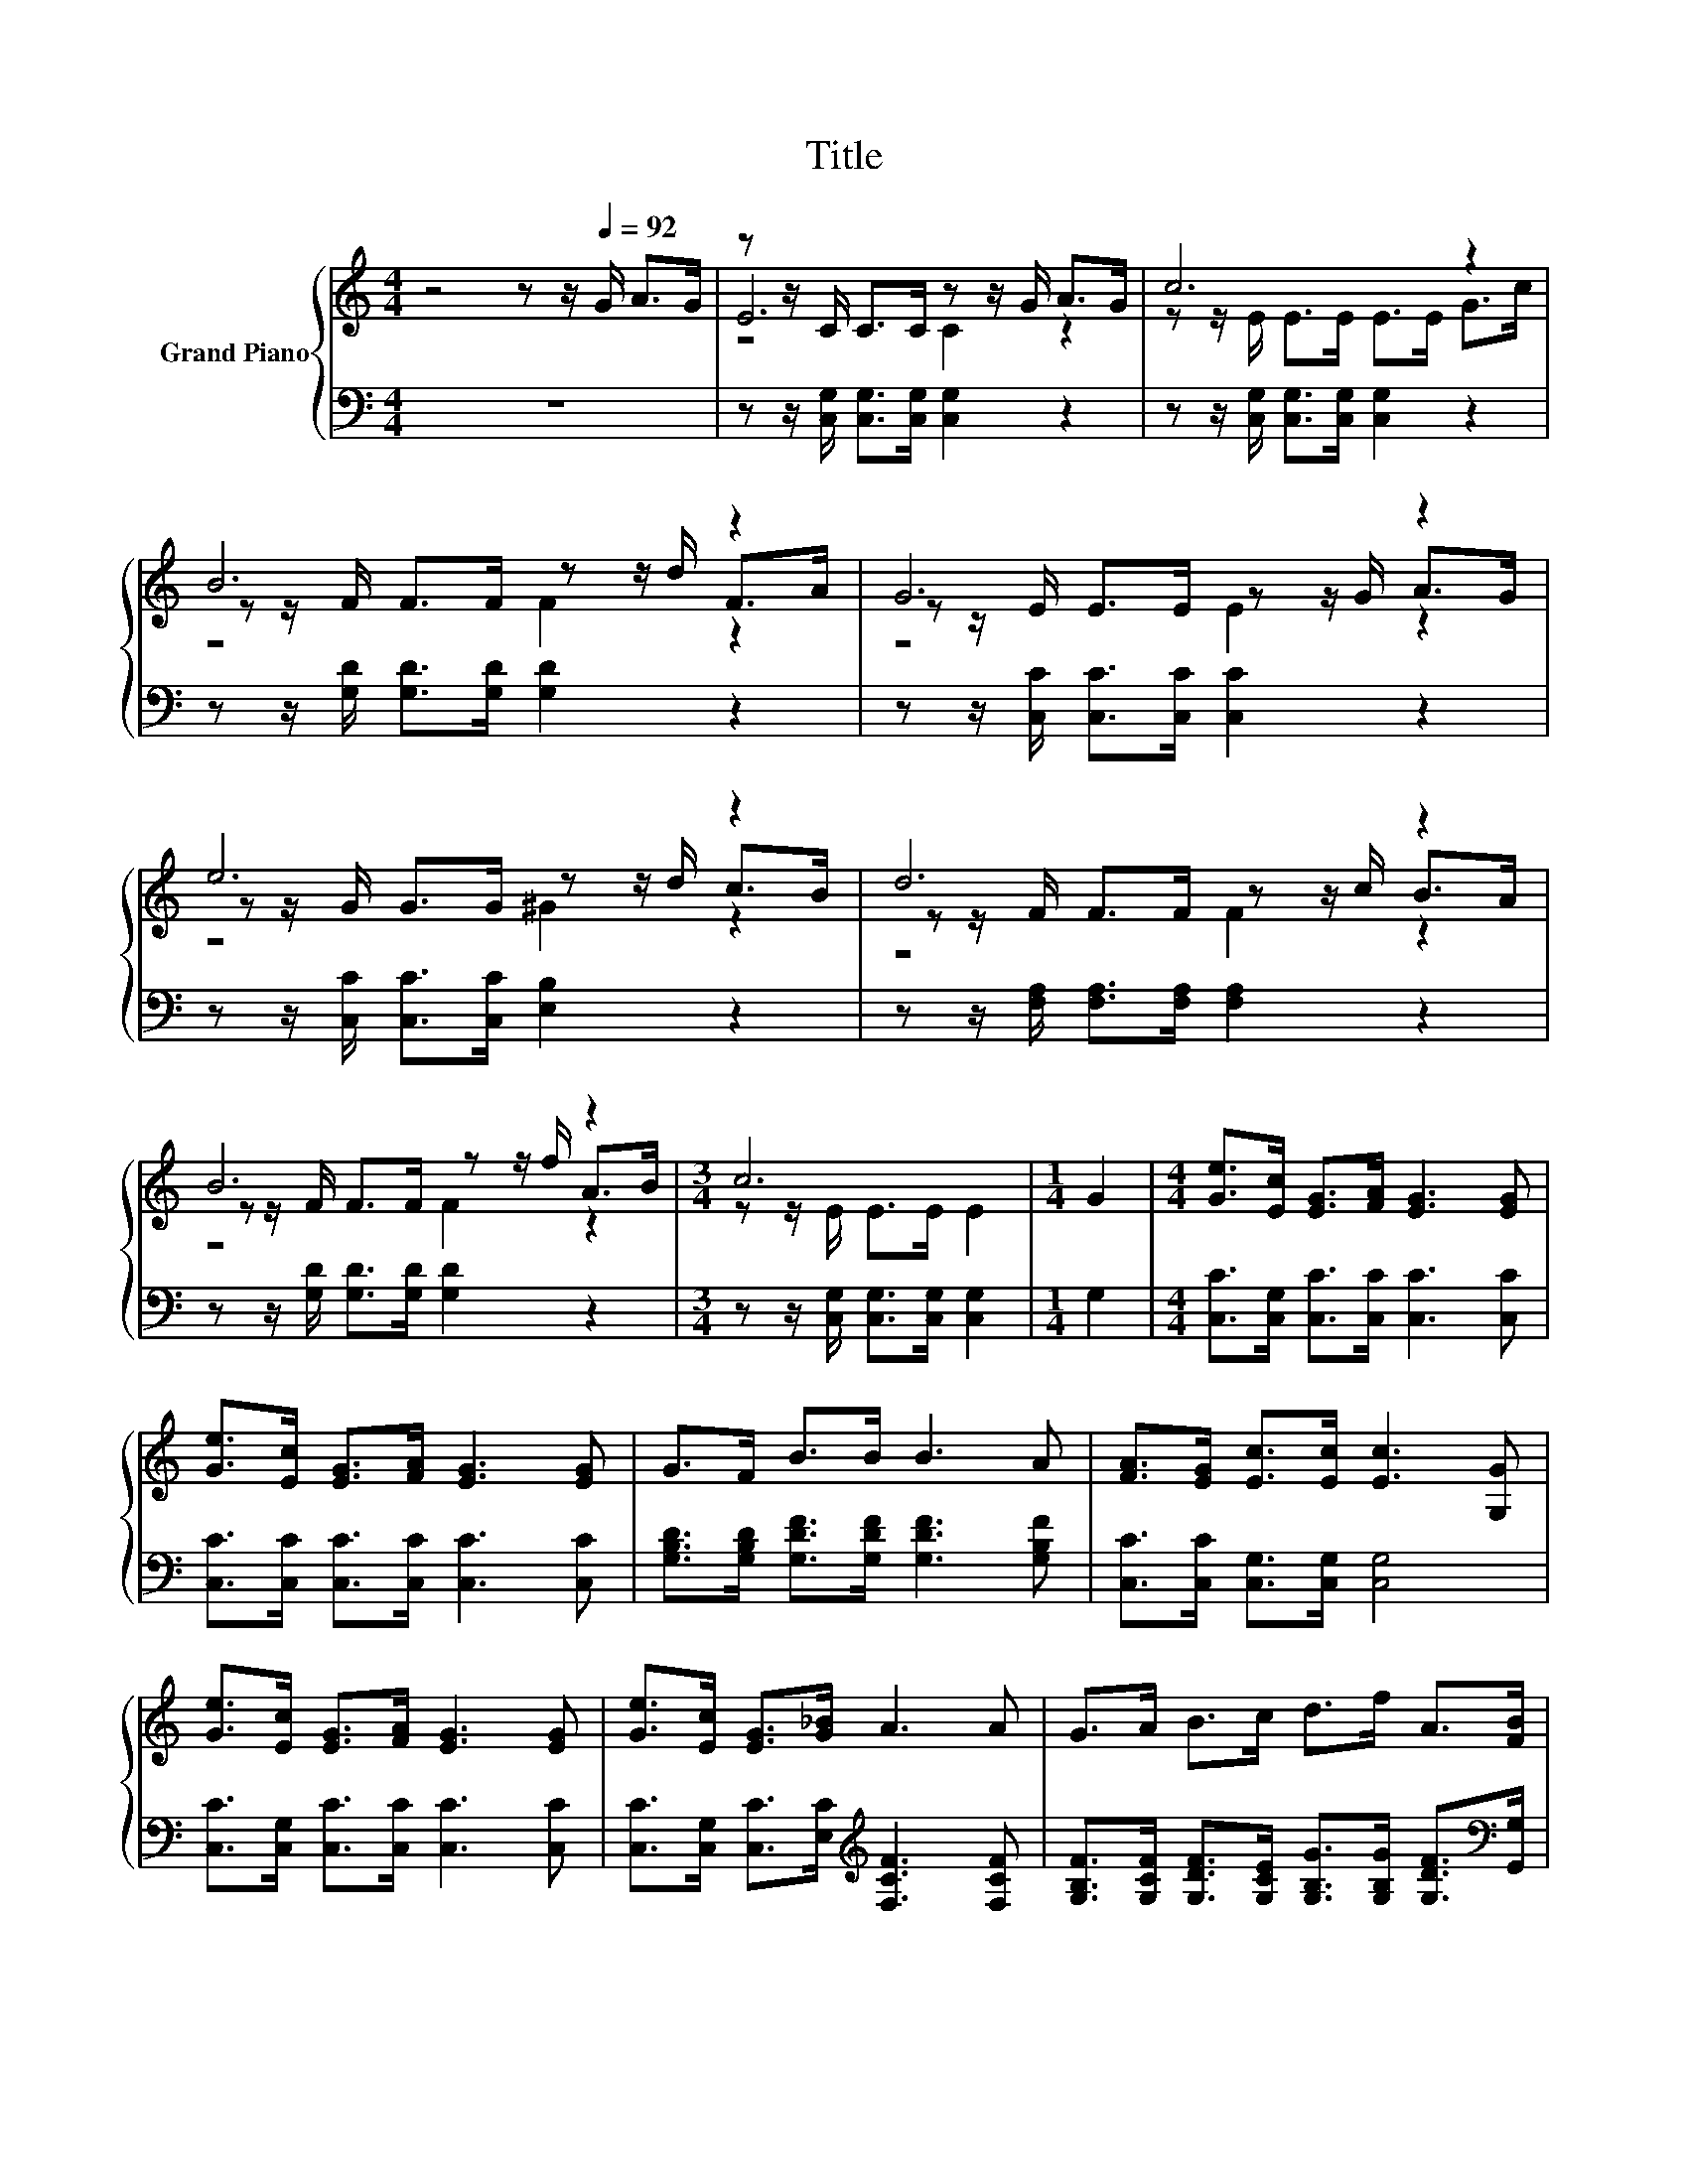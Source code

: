 X:1
T:Title
%%score { ( 1 3 4 ) | 2 }
L:1/8
M:4/4
K:C
V:1 treble nm="Grand Piano"
V:3 treble 
V:4 treble 
V:2 bass 
V:1
 z4 z z/[Q:1/4=92] G/ A>G | z z/ C/ C>C z z/ G/ A>G | c6 z2 | B6 z2 | G6 z2 | e6 z2 | d6 z2 | %7
 B6 z2 |[M:3/4] c6 |[M:1/4] G2 |[M:4/4] [Ge]>[Ec] [EG]>[FA] [EG]3 [EG] | %11
 [Ge]>[Ec] [EG]>[FA] [EG]3 [EG] | G>F B>B B3 A | [FA]>[EG] [Ec]>[Ec] [Ec]3 [G,G] | %14
 [Ge]>[Ec] [EG]>[FA] [EG]3 [EG] | [Ge]>[Ec] [EG]>[G_B] A3 A | G>A B>c d>f A>[FB] | %17
[M:25/32] c-c/4-c-c/4- c3- c3/4 |] %18
V:2
 z8 | z z/ [C,G,]/ [C,G,]>[C,G,] [C,G,]2 z2 | z z/ [C,G,]/ [C,G,]>[C,G,] [C,G,]2 z2 | %3
 z z/ [G,D]/ [G,D]>[G,D] [G,D]2 z2 | z z/ [C,C]/ [C,C]>[C,C] [C,C]2 z2 | %5
 z z/ [C,C]/ [C,C]>[C,C] [E,B,]2 z2 | z z/ [F,A,]/ [F,A,]>[F,A,] [F,A,]2 z2 | %7
 z z/ [G,D]/ [G,D]>[G,D] [G,D]2 z2 |[M:3/4] z z/ [C,G,]/ [C,G,]>[C,G,] [C,G,]2 |[M:1/4] G,2 | %10
[M:4/4] [C,C]>[C,G,] [C,C]>[C,C] [C,C]3 [C,C] | [C,C]>[C,C] [C,C]>[C,C] [C,C]3 [C,C] | %12
 [G,B,D]>[G,B,D] [G,DF]>[G,DF] [G,DF]3 [G,B,F] | [C,C]>[C,C] [C,G,]>[C,G,] [C,G,]4 | %14
 [C,C]>[C,G,] [C,C]>[C,C] [C,C]3 [C,C] | [C,C]>[C,G,] [C,C]>[E,C][K:treble] [F,CF]3 [F,CF] | %16
 [G,B,F]>[G,CF] [G,DF]>[G,CE] [G,B,G]>[G,B,G] [G,DF]>[K:bass][G,,G,] | %17
[M:25/32] [C,G,]2 [C,A,]>[C,^G,] [C,=G,]2- [C,G,]/4 |] %18
V:3
 x8 | E6 z2 | z z/ E/ E>E E>E G>c | z z/ F/ F>F z z/ d/ F>A | z z/ E/ E>E z z/ G/ A>G | %5
 z z/ G/ G>G z z/ d/ c>B | z z/ F/ F>F z z/ c/ B>A | z z/ F/ F>F z z/ f/ A>B | %8
[M:3/4] z z/ E/ E>E E2 |[M:1/4] x2 |[M:4/4] x8 | x8 | x8 | x8 | x8 | x8 | x8 | %17
[M:25/32] E2 F>F E2- E/4 |] %18
V:4
 x8 | z4 C2 z2 | x8 | z4 F2 z2 | z4 E2 z2 | z4 ^G2 z2 | z4 F2 z2 | z4 F2 z2 |[M:3/4] x6 | %9
[M:1/4] x2 |[M:4/4] x8 | x8 | x8 | x8 | x8 | x8 | x8 |[M:25/32] x25/4 |] %18

